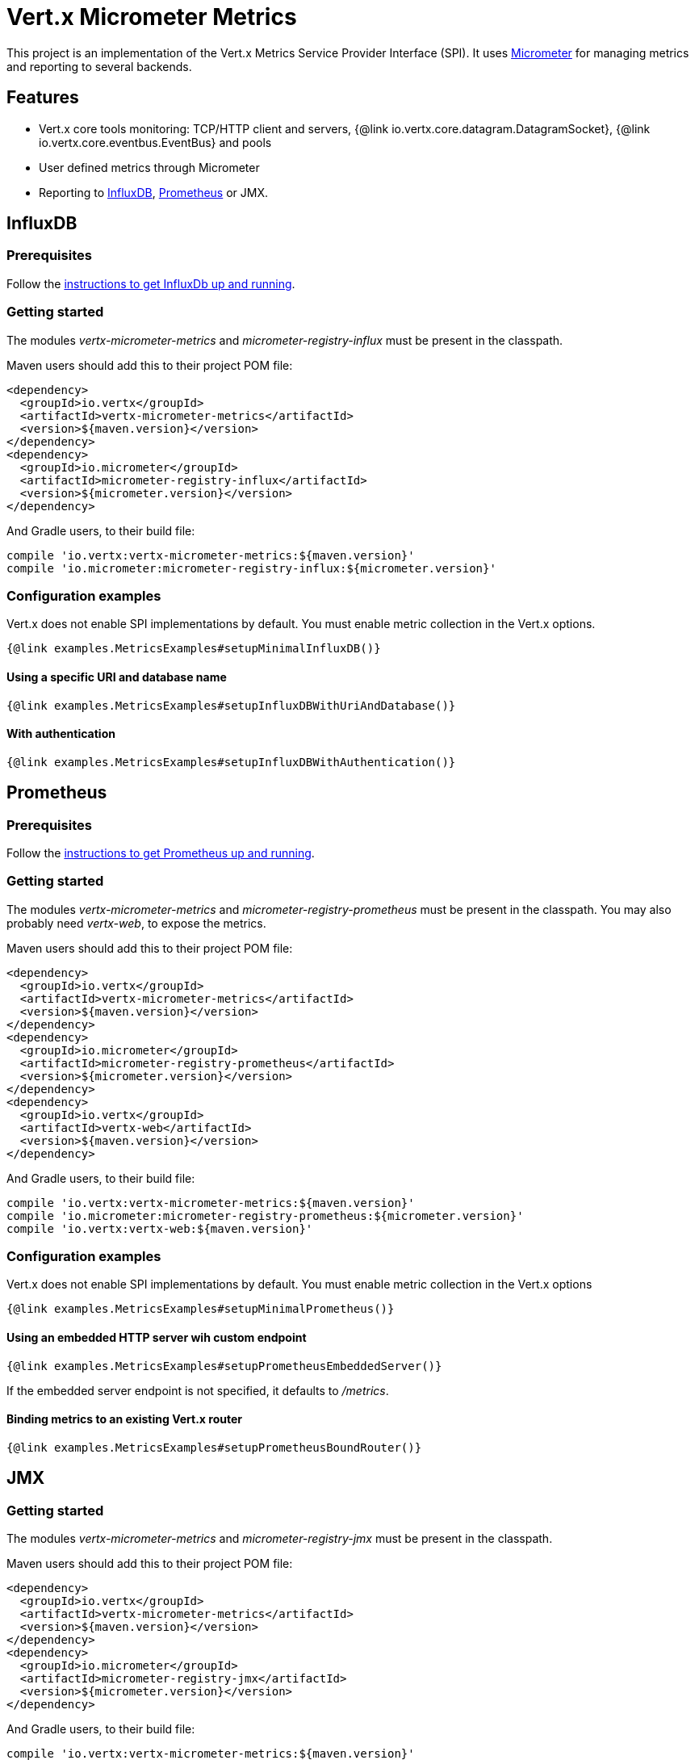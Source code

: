 = Vert.x Micrometer Metrics

This project is an implementation of the Vert.x Metrics Service Provider Interface (SPI).
It uses link:http://micrometer.io/[Micrometer] for managing metrics and reporting to several backends.

== Features

* Vert.x core tools monitoring: TCP/HTTP client and servers, {@link io.vertx.core.datagram.DatagramSocket},
{@link io.vertx.core.eventbus.EventBus} and pools
* User defined metrics through Micrometer
* Reporting to https://www.influxdata.com/[InfluxDB], https://prometheus.io/[Prometheus] or JMX.

== InfluxDB

=== Prerequisites

Follow the https://docs.influxdata.com/influxdb/latest/introduction/getting_started/[instructions to get InfluxDb up and running].

=== Getting started

The modules _vertx-micrometer-metrics_ and _micrometer-registry-influx_ must be present in the classpath.

Maven users should add this to their project POM file:

[source,xml,subs="+attributes"]
----
<dependency>
  <groupId>io.vertx</groupId>
  <artifactId>vertx-micrometer-metrics</artifactId>
  <version>${maven.version}</version>
</dependency>
<dependency>
  <groupId>io.micrometer</groupId>
  <artifactId>micrometer-registry-influx</artifactId>
  <version>${micrometer.version}</version>
</dependency>
----

And Gradle users, to their build file:

[source,groovy,subs="+attributes"]
----
compile 'io.vertx:vertx-micrometer-metrics:${maven.version}'
compile 'io.micrometer:micrometer-registry-influx:${micrometer.version}'
----

=== Configuration examples

Vert.x does not enable SPI implementations by default. You must enable metric collection in the Vert.x options.

[source,$lang]
----
{@link examples.MetricsExamples#setupMinimalInfluxDB()}
----

==== Using a specific URI and database name

[source,$lang]
----
{@link examples.MetricsExamples#setupInfluxDBWithUriAndDatabase()}
----

==== With authentication

[source,$lang]
----
{@link examples.MetricsExamples#setupInfluxDBWithAuthentication()}
----

== Prometheus

=== Prerequisites

Follow the https://prometheus.io/docs/prometheus/latest/getting_started/[instructions to get Prometheus up and running].

=== Getting started

The modules _vertx-micrometer-metrics_ and _micrometer-registry-prometheus_ must be present in the classpath.
You may also probably need _vertx-web_, to expose the metrics.

Maven users should add this to their project POM file:

[source,xml,subs="+attributes"]
----
<dependency>
  <groupId>io.vertx</groupId>
  <artifactId>vertx-micrometer-metrics</artifactId>
  <version>${maven.version}</version>
</dependency>
<dependency>
  <groupId>io.micrometer</groupId>
  <artifactId>micrometer-registry-prometheus</artifactId>
  <version>${micrometer.version}</version>
</dependency>
<dependency>
  <groupId>io.vertx</groupId>
  <artifactId>vertx-web</artifactId>
  <version>${maven.version}</version>
</dependency>
----

And Gradle users, to their build file:

[source,groovy,subs="+attributes"]
----
compile 'io.vertx:vertx-micrometer-metrics:${maven.version}'
compile 'io.micrometer:micrometer-registry-prometheus:${micrometer.version}'
compile 'io.vertx:vertx-web:${maven.version}'
----

=== Configuration examples

Vert.x does not enable SPI implementations by default. You must enable metric collection in the Vert.x options

[source,$lang]
----
{@link examples.MetricsExamples#setupMinimalPrometheus()}
----

==== Using an embedded HTTP server wih custom endpoint

[source,$lang]
----
{@link examples.MetricsExamples#setupPrometheusEmbeddedServer()}
----

If the embedded server endpoint is not specified, it defaults to _/metrics_.

==== Binding metrics to an existing Vert.x router

[source,$lang]
----
{@link examples.MetricsExamples#setupPrometheusBoundRouter()}
----

== JMX

=== Getting started

The modules _vertx-micrometer-metrics_ and _micrometer-registry-jmx_ must be present in the classpath.

Maven users should add this to their project POM file:

[source,xml,subs="+attributes"]
----
<dependency>
  <groupId>io.vertx</groupId>
  <artifactId>vertx-micrometer-metrics</artifactId>
  <version>${maven.version}</version>
</dependency>
<dependency>
  <groupId>io.micrometer</groupId>
  <artifactId>micrometer-registry-jmx</artifactId>
  <version>${micrometer.version}</version>
</dependency>
----

And Gradle users, to their build file:

[source,groovy,subs="+attributes"]
----
compile 'io.vertx:vertx-micrometer-metrics:${maven.version}'
compile 'io.micrometer:micrometer-registry-jmx:${micrometer.version}'
----

=== Configuration examples

Vert.x does not enable SPI implementations by default. You must enable metric collection in the Vert.x options

[source,$lang]
----
{@link examples.MetricsExamples#setupMinimalJMX()}
----

==== With step and domain

In Micrometer, {@code step} refers to the reporting period, in seconds. {@code domain} is the JMX domain under which
MBeans are registered.

[source,$lang]
----
{@link examples.MetricsExamples#setupJMXWithStepAndDomain()}
----

== Advanced usage

Please refer to {@link io.vertx.micrometer.MicrometerMetricsOptions} for an exhaustive list of options.

=== Disable some metric domains

Restricting the Vert.x modules being monitored can be done using
{@link io.vertx.micrometer.MicrometerMetricsOptions#disabledMetricsCategories}.

For a full list of domains, see {@link io.vertx.micrometer.MetricsDomain}

=== User-defined metrics

The Micrometer registries are accessible, in order to create new metrics or fetch the existing ones.
By default, an unique registry is used and will be shared across the Vert.x instances of the JVM:

[source,$lang]
----
{@link examples.MetricsExamples#accessDefaultRegistry()}
----

It is also possible to have separate registries per Vertx instance, by giving a registry name in metrics options.
Then it can be retrieved specifically:

[source,$lang]
----
{@link examples.MetricsExamples#setupAndAccessCustomRegistry()}
----

As an example, here is a custom timer that will track the execution time of a piece of code that is regularly called:

[source,$lang]
----
{@link examples.MetricsExamples#customTimerExample()}
----

For more examples, documentation about the Micrometer registry and how to create metrics, check
link:http://micrometer.io/docs/concepts#_registry[Micrometer doc].

=== Other instrumentation

Since plain access to Micrometer registries is provided, it is possible to leverage the Micrometer API.
For instance, to instrument the JVM:

[source,$lang]
----
{@link examples.MetricsExamples#instrumentJVM()}
----

_From link:http://micrometer.io/docs/ref/jvm[Micrometer documentation]._

=== Label matchers

The labels (aka tags, or fields...) can be configured through the use of matchers. Here is an example
to whitelist HTTP server metrics per host name and port:

[source,$lang]
----
{@link examples.MetricsExamples#setupWithMatcherForFiltering()}
----

Matching rules can work on exact strings or regular expressions (the former is more performant).
When a pattern matches, the value can also be renamed with an alias. By playing with regex and aliases it is possible
to ignore a label partitioning:

[source,$lang]
----
{@link examples.MetricsExamples#setupWithMatcherForIgnoring()}
----

Here, any value for the label "remote" will be replaced with "_".

Sometimes, having some labels results in a high cardinality of label values, which can cause troubles / bad
performances on the metrics backend.
This is often the case with the _remote_ label on server metrics.
For that reason, there are rules in the default metrics options to ignore it (one for HTTP server, one for Net server metrics).
It is still possible to stop ignoring it by clearing the label matchers:

[source,$lang]
----
{@link examples.MetricsExamples#setupWithMatcherReset()}
----

Label matching uses Micrometer's `MeterFilter` under the hood. This API can be accessed directly as well:

[source,$lang]
----
{@link examples.MetricsExamples#useMicrometerFilters()}
----

_See also link:http://micrometer.io/docs/concepts#_meter_filters[other examples]._

=== Snapshots

A {@link io.vertx.micrometer.MetricsService} can be created out of a {@link io.vertx.core.metrics.Measured} object
in order to take a snapshot of its related metrics and measurements.
The snapshot is returned as a {@link io.vertx.core.json.JsonObject}.

A well known _Measured_ object is simply {@link io.vertx.core.Vertx}:

[source,$lang]
----
{@link examples.MetricsExamples#createFullSnapshot()}
----

Other components, such as an {@link io.vertx.core.eventbus.EventBus} or a {@link io.vertx.core.http.HttpServer} are
measurable:

[source,$lang]
----
{@link examples.MetricsExamples#createPartialSnapshot()}
----

Finally it is possible to filter the returned metrics from their base names:

[source,$lang]
----
{@link examples.MetricsExamples#createSnapshotFromPrefix()}
----

== Vert.x core tools metrics

This section lists all the metrics generated by monitoring the Vert.x core tools.

=== Net Client

[cols="15,50,35", options="header"]
|===
|Metric type
|Metric name
|Description

|Gauge
|{@code vertx_net_client_connections{local=<local address>,remote=<remote address>}}
|Number of connections to the remote host currently opened.

|Summary
|{@code vertx_net_client_bytesReceived{local=<local address>,remote=<remote address>}}
|Number of bytes received from the remote host.

|Summary
|{@code vertx_net_client_bytesSent{local=<local address>,remote=<remote address>}}
|Number of bytes sent to the remote host.

|Counter
|{@code vertx_net_client_errors{local=<local address>,remote=<remote address>,class=<class>}}
|Number of errors.

|===

=== HTTP Client

[cols="15,50,35", options="header"]
|===
|Metric type
|Metric name
|Description

|Gauge
|{@code vertx_http_client_connections{local=<local address>,remote=<remote address>}}
|Number of connections to the remote host currently opened.

|Summary
|{@code vertx_http_client_bytesReceived{local=<local address>,remote=<remote address>}}
|Number of bytes received from the remote host.

|Summary
|{@code vertx_http_client_bytesSent{local=<local address>,remote=<remote address>}}
|Number of bytes sent to the remote host.

|Counter
|{@code vertx_http_client_errors{local=<local address>,remote=<remote address>,class=<class>}}
|Number of errors.

|Gauge
|{@code vertx_http_client_requests{local=<local address>,remote=<remote address>}}
|Number of requests waiting for a response.

|Counter
|{@code vertx_http_client_requestCount{local=<local address>,remote=<remote address>,method=<http method>}}
|Number of requests sent.

|Timer
|{@code vertx_http_client_responseTime{local=<local address>,remote=<remote address>}}
|Response time.

|Counter
|{@code vertx_http_client_responseCount{local=<local address>,remote=<remote address>,code=<response code>}}
|Number of received responses.

|Gauge
|{@code vertx_http_client_wsConnections{local=<local address>,remote=<remote address>}}
|Number of websockets currently opened.

|===

=== Datagram socket

[cols="15,50,35", options="header"]
|===
|Metric type
|Metric name
|Description

|Summary
|{@code vertx_datagram_bytesReceived{local=<local>,remote=<remote>}}
|Total number of bytes received on the {@code <host>:<port>} listening address.

|Summary
|{@code vertx_datagram_bytesSent{remote=<remote>}}
|Total number of bytes sent to the remote host.

|Counter
|{@code vertx_datagram_errors{class=<class>}}
|Total number of errors.

|===

=== Net Server

[cols="15,50,35", options="header"]
|===
|Metric type
|Metric name
|Description

|Gauge
|{@code vertx_net_server_connections{local=<local address>}}
|Number of opened connections to the Net Server.

|Summary
|{@code vertx_net_server_bytesReceived{local=<local address>}}
|Number of bytes received by the Net Server.

|Summary
|{@code vertx_net_server_bytesSent{local=<local address>}}
|Number of bytes sent by the Net Server.

|Counter
|{@code vertx_net_server_errors{local=<local address>,class=<class>}}
|Number of errors.

|===

=== HTTP Server

[cols="15,50,35", options="header"]
|===
|Metric type
|Metric name
|Description

|Gauge
|{@code vertx_http_server_connections{local=<local address>}}
|Number of opened connections to the HTTP Server.

|Summary
|{@code vertx_http_server_bytesReceived{local=<local address>}}
|Number of bytes received by the HTTP Server.

|Summary
|{@code vertx_http_server_bytesSent{local=<local address>}}
|Number of bytes sent by the HTTP Server.

|Counter
|{@code vertx_http_server_errors{local=<local address>,class=<class>}}
|Number of errors.

|Gauge
|{@code vertx_http_server_requests{local=<local address>}}
|Number of requests being processed.

|Counter
|{@code vertx_http_server_requestCount{local=<local address>,method=<http method>,code=<response code>}}
|Number of processed requests.

|Counter
|{@code vertx_http_server_requestResetCount{local=<local address>}}
|Number of requests reset.

|Timer
|{@code vertx_http_server_processingTime{local=<local address>}}
|Request processing time.

|Gauge
|{@code vertx_http_client_wsConnections{local=<local address>}}
|Number of websockets currently opened.

|===

=== Event Bus

[cols="15,50,35", options="header"]
|===
|Metric type
|Metric name
|Description

|Gauge
|{@code vertx_eventbus_handlers{address=<address>}}
|Number of event bus handlers in use.

|Counter
|{@code vertx_eventbus_errors{address=<address>,class=<class>}}
|Number of errors.

|Summary
|{@code vertx_eventbus_bytesWritten{address=<address>}}
|Total number of bytes sent while sending messages to event bus cluster peers.

|Summary
|{@code vertx_eventbus_bytesRead{address=<address>}}
|Total number of bytes received while reading messages from event bus cluster peers.

|Gauge
|{@code vertx_eventbus_pending{address=<address>,side=<local/remote>}}
|Number of messages not processed yet. One message published will count for {@code N} pending if {@code N} handlers
are registered to the corresponding address.

|Counter
|{@code vertx_eventbus_published{address=<address>,side=<local/remote>}}
|Number of messages published (publish / subscribe).

|Counter
|{@code vertx_eventbus_sent{address=<address>,side=<local/remote>}}
|Number of messages sent (point-to-point).

|Counter
|{@code vertx_eventbus_received{address=<address>,side=<local/remote>}}
|Number of messages received.

|Counter
|{@code vertx_eventbus_delivered{address=<address>,side=<local/remote>}}
|Number of messages delivered to handlers.

|Counter
|{@code vertx_eventbus_replyFailures{address=<address>,failure=<failure name>}}
|Number of message reply failures.

|Timer
|{@code vertx_eventbus_processingTime{address=<address>}}
|Processing time for handlers listening to the {@code address}.

|===

== Vert.x pool metrics

This section lists all the metrics generated by monitoring Vert.x pools.

There are two types currently supported:

* _worker_ (see {@link io.vertx.core.WorkerExecutor})
* _datasource_ (created with Vert.x JDBC client)

NOTE: Vert.x creates two worker pools upfront, _worker-thread_ and _internal-blocking_.

[cols="15,50,35", options="header"]
|===
|Metric type
|Metric name
|Description

|Timer
|{@code vertx_pool_queue_delay{pool_type=<type>,pool_name=<name>}}
|Time waiting for a resource (queue time).

|Gauge
|{@code vertx_pool_queue_size{pool_type=<type>,pool_name=<name>}}
|Number of elements waiting for a resource.

|Timer
|{@code vertx_pool_usage{pool_type=<type>,pool_name=<name>}}
|Time using a resource (i.e. processing time for worker pools).

|Gauge
|{@code vertx_pool_inUse{pool_type=<type>,pool_name=<name>}}
|Number of resources used.

|Counter
|{@code vertx_pool_completed{pool_type=<type>,pool_name=<name>}}
|Number of elements done with the resource (i.e. total number of tasks executed for worker pools).

|Gauge
|{@code vertx_pool_ratio{pool_type=<type>,pool_name=<name>}}
|Pool usage ratio, only present if maximum pool size could be determined.

|===

== Verticle metrics

[cols="15,50,35", options="header"]
|===
|Metric type
|Metric name
|Description

|Gauge
|{@code vertx_verticle_deployed{name=<name>}}
|Number of verticle instances deployed.

|===

